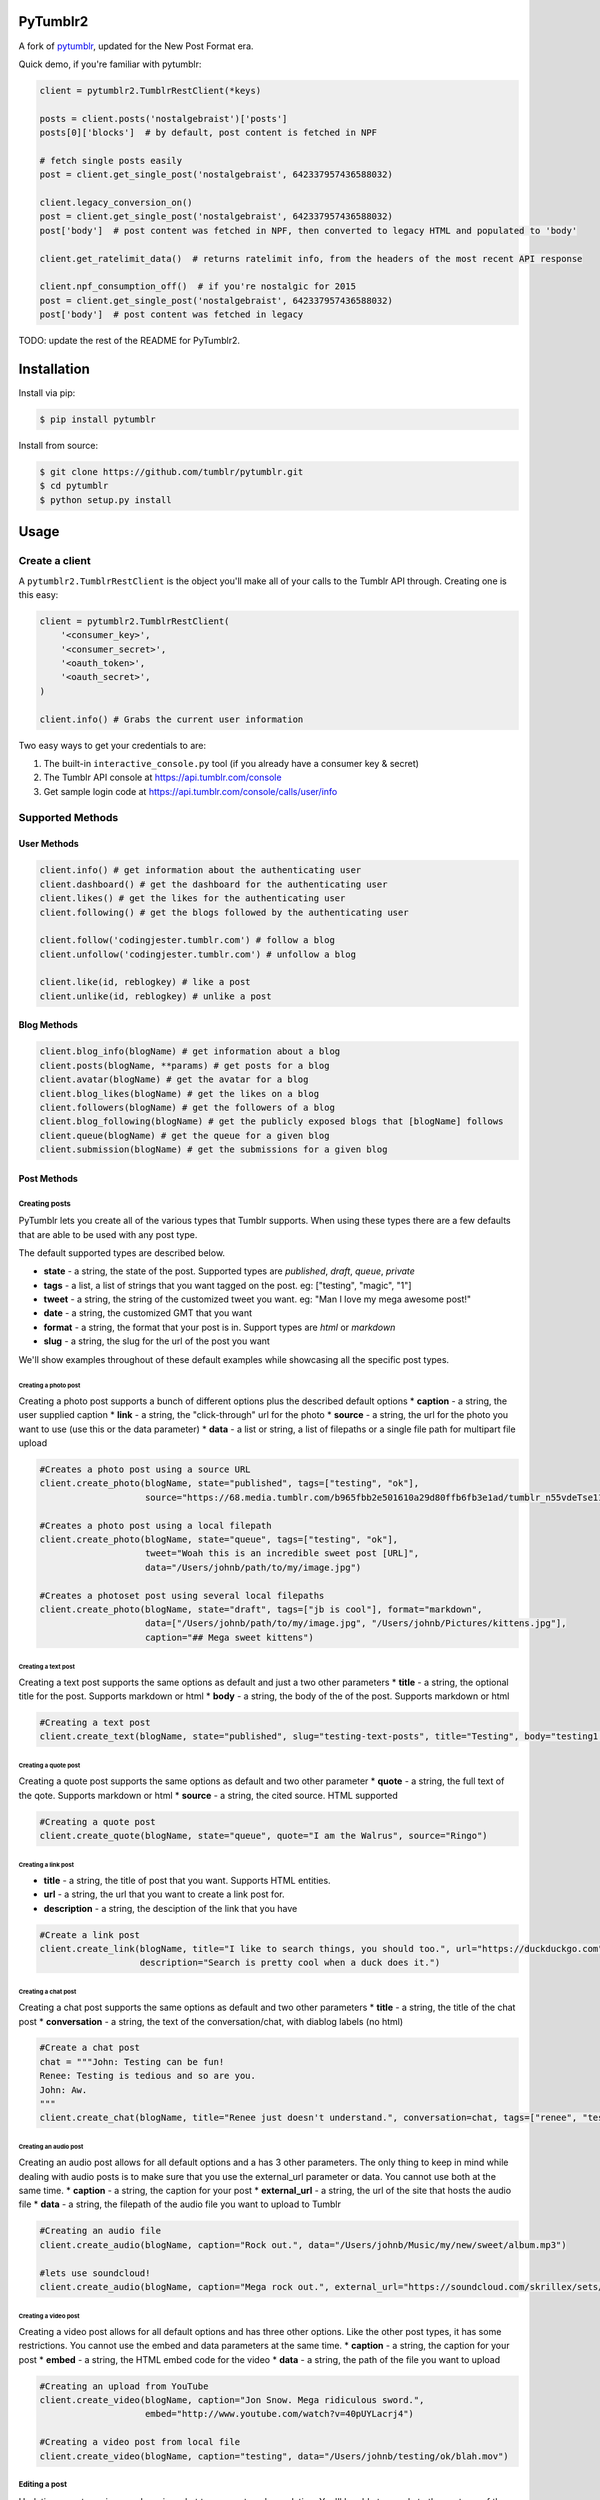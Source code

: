 PyTumblr2
========
|Build Status|

A fork of `pytumblr <https://github.com/tumblr/pytumblr>`_, updated for the New Post Format era.

Quick demo, if you're familiar with pytumblr:

.. code:: python

    client = pytumblr2.TumblrRestClient(*keys)

    posts = client.posts('nostalgebraist')['posts']
    posts[0]['blocks']  # by default, post content is fetched in NPF

    # fetch single posts easily
    post = client.get_single_post('nostalgebraist', 642337957436588032)

    client.legacy_conversion_on()
    post = client.get_single_post('nostalgebraist', 642337957436588032)
    post['body']  # post content was fetched in NPF, then converted to legacy HTML and populated to 'body'

    client.get_ratelimit_data()  # returns ratelimit info, from the headers of the most recent API response

    client.npf_consumption_off()  # if you're nostalgic for 2015
    post = client.get_single_post('nostalgebraist', 642337957436588032)
    post['body']  # post content was fetched in legacy

TODO: update the rest of the README for PyTumblr2.

Installation
============

Install via pip:

.. code-block:: bash

    $ pip install pytumblr

Install from source:

.. code-block:: bash

    $ git clone https://github.com/tumblr/pytumblr.git
    $ cd pytumblr
    $ python setup.py install

Usage
=====

Create a client
---------------

A ``pytumblr2.TumblrRestClient`` is the object you'll make all of your calls to the Tumblr API through. Creating one is this easy:

.. code:: python

    client = pytumblr2.TumblrRestClient(
        '<consumer_key>',
        '<consumer_secret>',
        '<oauth_token>',
        '<oauth_secret>',
    )

    client.info() # Grabs the current user information

Two easy ways to get your credentials to are:

1. The built-in ``interactive_console.py`` tool (if you already have a consumer key & secret)
2. The Tumblr API console at https://api.tumblr.com/console
3. Get sample login code at https://api.tumblr.com/console/calls/user/info

Supported Methods
-----------------

User Methods
~~~~~~~~~~~~

.. code:: python

    client.info() # get information about the authenticating user
    client.dashboard() # get the dashboard for the authenticating user
    client.likes() # get the likes for the authenticating user
    client.following() # get the blogs followed by the authenticating user

    client.follow('codingjester.tumblr.com') # follow a blog
    client.unfollow('codingjester.tumblr.com') # unfollow a blog

    client.like(id, reblogkey) # like a post
    client.unlike(id, reblogkey) # unlike a post

Blog Methods
~~~~~~~~~~~~

.. code:: python

    client.blog_info(blogName) # get information about a blog
    client.posts(blogName, **params) # get posts for a blog
    client.avatar(blogName) # get the avatar for a blog
    client.blog_likes(blogName) # get the likes on a blog
    client.followers(blogName) # get the followers of a blog
    client.blog_following(blogName) # get the publicly exposed blogs that [blogName] follows
    client.queue(blogName) # get the queue for a given blog
    client.submission(blogName) # get the submissions for a given blog

Post Methods
~~~~~~~~~~~~

Creating posts
^^^^^^^^^^^^^^

PyTumblr lets you create all of the various types that Tumblr supports. When using these types there are a few defaults that are able to be used with any post type.

The default supported types are described below.

-  **state** - a string, the state of the post. Supported types are *published*, *draft*, *queue*, *private*
-  **tags** - a list, a list of strings that you want tagged on the post. eg: ["testing", "magic", "1"]
-  **tweet** - a string, the string of the customized tweet you want. eg: "Man I love my mega awesome post!"
-  **date** - a string, the customized GMT that you want
-  **format** - a string, the format that your post is in. Support types are *html* or *markdown*
-  **slug** - a string, the slug for the url of the post you want

We'll show examples throughout of these default examples while showcasing all the specific post types.

Creating a photo post
'''''''''''''''''''''

Creating a photo post supports a bunch of different options plus the described default options \* **caption** - a string, the user supplied caption \* **link** - a string, the "click-through" url for the photo \* **source** - a string, the url for the photo you want to use (use this or the data parameter) \* **data** - a list or string, a list of filepaths or a single file path for multipart file upload

.. code:: python

    #Creates a photo post using a source URL
    client.create_photo(blogName, state="published", tags=["testing", "ok"],
                        source="https://68.media.tumblr.com/b965fbb2e501610a29d80ffb6fb3e1ad/tumblr_n55vdeTse11rn1906o1_500.jpg")

    #Creates a photo post using a local filepath
    client.create_photo(blogName, state="queue", tags=["testing", "ok"],
                        tweet="Woah this is an incredible sweet post [URL]",
                        data="/Users/johnb/path/to/my/image.jpg")

    #Creates a photoset post using several local filepaths
    client.create_photo(blogName, state="draft", tags=["jb is cool"], format="markdown",
                        data=["/Users/johnb/path/to/my/image.jpg", "/Users/johnb/Pictures/kittens.jpg"],
                        caption="## Mega sweet kittens")

Creating a text post
''''''''''''''''''''

Creating a text post supports the same options as default and just a two other parameters \* **title** - a string, the optional title for the post. Supports markdown or html \* **body** - a string, the body of the of the post. Supports markdown or html

.. code:: python

    #Creating a text post
    client.create_text(blogName, state="published", slug="testing-text-posts", title="Testing", body="testing1 2 3 4")

Creating a quote post
'''''''''''''''''''''

Creating a quote post supports the same options as default and two other parameter \* **quote** - a string, the full text of the qote. Supports markdown or html \* **source** - a string, the cited source. HTML supported

.. code:: python

    #Creating a quote post
    client.create_quote(blogName, state="queue", quote="I am the Walrus", source="Ringo")

Creating a link post
''''''''''''''''''''

-  **title** - a string, the title of post that you want. Supports HTML entities.
-  **url** - a string, the url that you want to create a link post for.
-  **description** - a string, the desciption of the link that you have

.. code:: python

    #Create a link post
    client.create_link(blogName, title="I like to search things, you should too.", url="https://duckduckgo.com",
                       description="Search is pretty cool when a duck does it.")

Creating a chat post
''''''''''''''''''''

Creating a chat post supports the same options as default and two other parameters \* **title** - a string, the title of the chat post \* **conversation** - a string, the text of the conversation/chat, with diablog labels (no html)

.. code:: python

    #Create a chat post
    chat = """John: Testing can be fun!
    Renee: Testing is tedious and so are you.
    John: Aw.
    """
    client.create_chat(blogName, title="Renee just doesn't understand.", conversation=chat, tags=["renee", "testing"])

Creating an audio post
''''''''''''''''''''''

Creating an audio post allows for all default options and a has 3 other parameters. The only thing to keep in mind while dealing with audio posts is to make sure that you use the external\_url parameter or data. You cannot use both at the same time. \* **caption** - a string, the caption for your post \* **external\_url** - a string, the url of the site that hosts the audio file \* **data** - a string, the filepath of the audio file you want to upload to Tumblr

.. code:: python

    #Creating an audio file
    client.create_audio(blogName, caption="Rock out.", data="/Users/johnb/Music/my/new/sweet/album.mp3")

    #lets use soundcloud!
    client.create_audio(blogName, caption="Mega rock out.", external_url="https://soundcloud.com/skrillex/sets/recess")

Creating a video post
'''''''''''''''''''''

Creating a video post allows for all default options and has three other options. Like the other post types, it has some restrictions. You cannot use the embed and data parameters at the same time. \* **caption** - a string, the caption for your post \* **embed** - a string, the HTML embed code for the video \* **data** - a string, the path of the file you want to upload

.. code:: python

    #Creating an upload from YouTube
    client.create_video(blogName, caption="Jon Snow. Mega ridiculous sword.",
                        embed="http://www.youtube.com/watch?v=40pUYLacrj4")

    #Creating a video post from local file
    client.create_video(blogName, caption="testing", data="/Users/johnb/testing/ok/blah.mov")

Editing a post
^^^^^^^^^^^^^^

Updating a post requires you knowing what type a post you're updating. You'll be able to supply to the post any of the options given above for updates.

.. code:: python

    client.edit_post(blogName, id=post_id, type="text", title="Updated")
    client.edit_post(blogName, id=post_id, type="photo", data="/Users/johnb/mega/awesome.jpg")

Reblogging a Post
^^^^^^^^^^^^^^^^^

Reblogging a post just requires knowing the post id and the reblog key, which is supplied in the JSON of any post object.

.. code:: python

    client.reblog(blogName, id=125356, reblog_key="reblog_key")

Deleting a post
^^^^^^^^^^^^^^^

Deleting just requires that you own the post and have the post id

.. code:: python

    client.delete_post(blogName, 123456) # Deletes your post :(

A note on tags: When passing tags, as params, please pass them as a list (not a comma-separated string):

.. code:: python

    client.create_text(blogName, tags=['hello', 'world'], ...)

Getting notes for a post
^^^^^^^^^^^^^^^^^^^^^^^^

In order to get the notes for a post, you need to have the post id and the blog that it is on.

.. code:: python

    data = client.notes(blogName, id='123456')

The results include a timestamp you can use to make future calls.

.. code:: python

    data = client.notes(blogName, id='123456', before_timestamp=data["_links"]["next"]["query_params"]["before_timestamp"])


Tagged Methods
~~~~~~~~~~~~~~

.. code:: python

    # get posts with a given tag
    client.tagged(tag, **params)

Using the interactive console
-----------------------------

This client comes with a nice interactive console to run you through the OAuth process, grab your tokens (and store them for future use).

You'll need ``pyyaml`` installed to run it, but then it's just:

.. code:: bash

    $ python interactive-console.py

and away you go! Tokens are stored in ``~/.tumblr`` and are also shared by other Tumblr API clients like the Ruby client.

Running tests
-------------

The tests (and coverage reports) are run with nose, like this:

.. code:: bash

    python setup.py test

Copyright and license
=====================

Copyright 2021 nostalgebraist

Copyright 2013 Tumblr, Inc.

Licensed under the Apache License, Version 2.0 (the "License"); you may not use this work except in compliance with the License. You may obtain a copy of the License in the LICENSE file, or at:

http://www.apache.org/licenses/LICENSE-2.0

The Initial Developer of some parts of the framework, which are copied from, derived from, or
inspired by Pytumblr (via Apache Flex), is Tumblr, Inc. (https://www.tumblr.com/).

Unless required by applicable law or agreed to in writing, software distributed under the License is distributed on an "AS IS" BASIS, WITHOUT WARRANTIES OR CONDITIONS OF ANY KIND, either express or implied. See the License for the specific language governing permissions and limitations.

.. |Build Status| image:: https://travis-ci.org/tumblr/pytumblr.png?branch=master
   :target: https://travis-ci.org/tumblr/pytumblr
